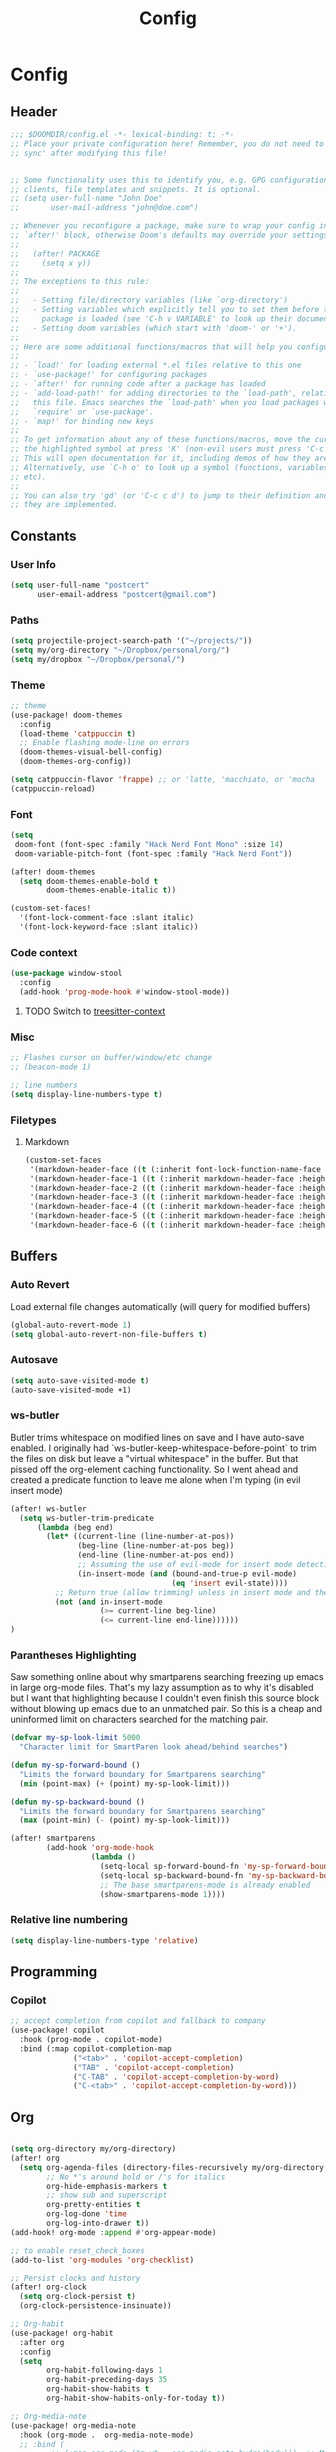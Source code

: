 #+title: Config

* Config
** Header
#+begin_src emacs-lisp
;;; $DOOMDIR/config.el -*- lexical-binding: t; -*-
;; Place your private configuration here! Remember, you do not need to run 'doom
;; sync' after modifying this file!


;; Some functionality uses this to identify you, e.g. GPG configuration, email
;; clients, file templates and snippets. It is optional.
;; (setq user-full-name "John Doe"
;;       user-mail-address "john@doe.com")

;; Whenever you reconfigure a package, make sure to wrap your config in an
;; `after!' block, otherwise Doom's defaults may override your settings. E.g.
;;
;;   (after! PACKAGE
;;     (setq x y))
;;
;; The exceptions to this rule:
;;
;;   - Setting file/directory variables (like `org-directory')
;;   - Setting variables which explicitly tell you to set them before their
;;     package is loaded (see 'C-h v VARIABLE' to look up their documentation).
;;   - Setting doom variables (which start with 'doom-' or '+').
;;
;; Here are some additional functions/macros that will help you configure Doom.
;;
;; - `load!' for loading external *.el files relative to this one
;; - `use-package!' for configuring packages
;; - `after!' for running code after a package has loaded
;; - `add-load-path!' for adding directories to the `load-path', relative to
;;   this file. Emacs searches the `load-path' when you load packages with
;;   `require' or `use-package'.
;; - `map!' for binding new keys
;;
;; To get information about any of these functions/macros, move the cursor over
;; the highlighted symbol at press 'K' (non-evil users must press 'C-c c k').
;; This will open documentation for it, including demos of how they are used.
;; Alternatively, use `C-h o' to look up a symbol (functions, variables, faces,
;; etc).
;;
;; You can also try 'gd' (or 'C-c c d') to jump to their definition and see how
;; they are implemented.
#+end_src
** Constants
*** User Info
#+begin_src emacs-lisp
(setq user-full-name "postcert"
      user-email-address "postcert@gmail.com")
#+end_src
*** Paths
#+begin_src emacs-lisp
(setq projectile-project-search-path '("~/projects/"))
(setq my/org-directory "~/Dropbox/personal/org/")
(setq my/dropbox "~/Dropbox/personal/")
#+end_src

*** Theme
#+begin_src emacs-lisp
;; theme
(use-package! doom-themes
  :config
  (load-theme 'catppuccin t)
  ;; Enable flashing mode-line on errors
  (doom-themes-visual-bell-config)
  (doom-themes-org-config))

(setq catppuccin-flavor 'frappe) ;; or 'latte, 'macchiato, or 'mocha
(catppuccin-reload)

#+end_src

*** Font
#+begin_src emacs-lisp
(setq
 doom-font (font-spec :family "Hack Nerd Font Mono" :size 14)
 doom-variable-pitch-font (font-spec :family "Hack Nerd Font"))

(after! doom-themes
  (setq doom-themes-enable-bold t
        doom-themes-enable-italic t))

(custom-set-faces!
  '(font-lock-comment-face :slant italic)
  '(font-lock-keyword-face :slant italic))
#+end_src
*** Code context
#+begin_src emacs-lisp
(use-package window-stool
  :config
  (add-hook 'prog-mode-hook #'window-stool-mode))
#+end_src
**** TODO Switch to [[https://github.com/zbelial/treesitter-context.el][treesitter-context]]
*** Misc
#+begin_src emacs-lisp
;; Flashes cursor on buffer/window/etc change
;; (beacon-mode 1)

;; line numbers
(setq display-line-numbers-type t)
#+end_src

*** Filetypes
**** Markdown
#+begin_src emacs-lisp
(custom-set-faces
 '(markdown-header-face ((t (:inherit font-lock-function-name-face :weight bold :family "variable-pitch"))))
 '(markdown-header-face-1 ((t (:inherit markdown-header-face :height 1.7))))
 '(markdown-header-face-2 ((t (:inherit markdown-header-face :height 1.6))))
 '(markdown-header-face-3 ((t (:inherit markdown-header-face :height 1.5))))
 '(markdown-header-face-4 ((t (:inherit markdown-header-face :height 1.4))))
 '(markdown-header-face-5 ((t (:inherit markdown-header-face :height 1.3))))
 '(markdown-header-face-6 ((t (:inherit markdown-header-face :height 1.2)))))
#+end_src

** Buffers
*** Auto Revert
Load external file changes automatically (will query for modified buffers)
#+begin_src emacs-lisp
(global-auto-revert-mode 1)
(setq global-auto-revert-non-file-buffers t)
#+end_src

*** Autosave
#+begin_src emacs-lisp
(setq auto-save-visited-mode t)
(auto-save-visited-mode +1)
#+end_src

*** ws-butler
Butler trims whitespace on modified lines on save and I have auto-save enabled.
I originally had `ws-butler-keep-whitespace-before-point` to trim the files on disk but leave a "virtual whitespace" in the buffer. But that pissed off the org-element caching functionality.
So I went ahead and created a predicate function to leave me alone when I'm typing (in evil insert mode)
#+begin_src emacs-lisp
(after! ws-butler
  (setq ws-butler-trim-predicate
      (lambda (beg end)
        (let* ((current-line (line-number-at-pos))
               (beg-line (line-number-at-pos beg))
               (end-line (line-number-at-pos end))
               ;; Assuming the use of evil-mode for insert mode detection. Adjust if using a different system.
               (in-insert-mode (and (bound-and-true-p evil-mode)
                                    (eq 'insert evil-state))))
          ;; Return true (allow trimming) unless in insert mode and the current line is within the region.
          (not (and in-insert-mode
                    (>= current-line beg-line)
                    (<= current-line end-line))))))
)
#+end_src
*** Parantheses Highlighting
Saw something online about why smartparens searching freezing up emacs in large org-mode files.
That's my lazy assumption as to why it's disabled but I want that highlighting because I couldn't even finish this source block without blowing up emacs due to an unmatched pair.
So this is a cheap and uninformed limit on characters searched for the matching pair.
#+begin_src emacs-lisp
(defvar my-sp-look-limit 5000
  "Character limit for SmartParen look ahead/behind searches")

(defun my-sp-forward-bound ()
  "Limits the forward boundary for Smartparens searching"
  (min (point-max) (+ (point) my-sp-look-limit)))

(defun my-sp-backward-bound ()
  "Limits the forward boundary for Smartparens searching"
  (max (point-min) (- (point) my-sp-look-limit)))

(after! smartparens
        (add-hook 'org-mode-hook
                  (lambda ()
                    (setq-local sp-forward-bound-fn 'my-sp-forward-bound)
                    (setq-local sp-backward-bound-fn 'my-sp-backward-bound)
                    ;; The base smartparens-mode is already enabled
                    (show-smartparens-mode 1))))
#+end_src
*** Relative line numbering
#+begin_src emacs-lisp
(setq display-line-numbers-type 'relative)
#+end_src
** Programming
*** Copilot
#+begin_src emacs-lisp
;; accept completion from copilot and fallback to company
(use-package! copilot
  :hook (prog-mode . copilot-mode)
  :bind (:map copilot-completion-map
              ("<tab>" . 'copilot-accept-completion)
              ("TAB" . 'copilot-accept-completion)
              ("C-TAB" . 'copilot-accept-completion-by-word)
              ("C-<tab>" . 'copilot-accept-completion-by-word)))
#+end_src

** Org
#+begin_src emacs-lisp

(setq org-directory my/org-directory)
(after! org
  (setq org-agenda-files (directory-files-recursively my/org-directory "\\.org$")
        ;; No *'s around bold or /'s for italics
        org-hide-emphasis-markers t
        ;; show sub and superscript
        org-pretty-entities t
        org-log-done 'time
        org-log-into-drawer t))
(add-hook! org-mode :append #'org-appear-mode)

;; to enable reset_check_boxes
(add-to-list 'org-modules 'org-checklist)

;; Persist clocks and history
(after! org-clock
  (setq org-clock-persist t)
  (org-clock-persistence-insinuate))

;; Org-habit
(use-package! org-habit
  :after org
  :config
  (setq
        org-habit-following-days 1
        org-habit-preceding-days 35
        org-habit-show-habits t
        org-habit-show-habits-only-for-today t))

;; Org-media-note
(use-package! org-media-note
  :hook (org-mode .  org-media-note-mode)
  ;; :bind (
         ;; (:map org-mode ("m-v" . org-media-note-hydra/body)))  ;; Main entrance
  :config
  (setq org-media-note-screenshot-image-dir "~/Notes/imgs/")  ;; Folder to save screenshot
)
(map! :after org-media-note
      :localleader
      (:map org-mode-map
        :desc "org-media-note"
            "w" #'org-media-note-hydra/body))
;; (define-advice mpv-get-property (:around (oldfn &rest arg) ignore-errors) "Do not warn me \\='get_property property unavailable.\\='." (ignore-errors (apply oldfn arg)))
#+end_src
*** Journal
#+begin_src emacs-lisp
(setq org-journal-dir (concat my/org-directory "journal/")
      org-journal-file-type 'monthly
      org-journal-file-header
      "#+title: %B, %Y\n#+category: journal\n\n"
      ;; org-journal-time-format "%I %p"
      org-journal-date-format "%A %d"
      org-journal-file-format "%m-%y.org")
#+end_src

#+begin_src emacs-lisp
(defvar my/org-moods-with-descriptions
  '(("None" . "No specific mood or prefer not to say.")
    ("Happy" . "Feeling or showing pleasure or contentment.")
    ("Joyful" . "Experiencing, causing, or showing joy; happy.")
    ("Grateful" . "Feeling or showing an appreciation for something done or received.")
    ("Optimistic" . "Hopeful and confident about the future.")
    ("Excited" . "Very enthusiastic and eager.")
    ("Energized" . "Give vitality and enthusiasm to.")
    ("Refreshed" . "Give new strength or energy to; reinvigorate.")
    ("Content" . "In a state of peaceful happiness.")
    ("Calm" . "Not showing or feeling nervousness, anger, or other strong emotions.")
    ("Relaxed" . "Free from tension and anxiety; at ease.")
    ("Peaceful" . "Free from disturbance; tranquil.")
    ("Tranquil" . "Free from disturbance; calm.")
    ("Hopeful" . "Feeling or inspiring optimism about a future event.")
    ("Interested" . "Showing curiosity or concern about something or someone; having a feeling of interest.")
    ("Curious" . "Eager to know or learn something.")
    ("Amused" . "Find something funny or entertaining.")
    ("Mischievous" . "Causing or showing a fondness for causing trouble in a playful way.")
    ("Reflective" . "Relating to or characterized by deep thought; thoughtful.")
    ("Sleepy" . "Needing or ready for sleep.")
    ("Tired" . "Drained of strength and energy; fatigued often to the point of exhaustion.")
    ("Exhausted" . "Drained of one's physical or mental resources; very tired.")
    ("Frustrated" . "Feeling or expressing distress and annoyance resulting from an inability to change or achieve something.")
    ("Worried" . "Anxious or troubled about actual or potential problems.")
    ("Anxious" . "Experiencing worry, unease, or nervousness.")
    ("Confused" . "Unable to think clearly; bewildered.")
    ("Irritated" . "Showing or feeling slight anger; annoyed.")
    ("Angry" . "Feeling or showing strong annoyance, displeasure, or hostility.")
    ("Lonely" . "Sad because one has no friends or company.")
    ("Disappointed" . "Sad or displeased because someone or something has failed to fulfill one's hopes or expectations.")
    ("Gloomy" . "Dark or poorly lit, especially so as to appear depressing or frightening.")
    ("Sad" . "Feeling or showing sorrow; unhappy.")
    ("Rejected" . "Dismissed as inadequate, inappropriate, or not to one's taste."))
  "Association list of moods and their descriptions for marginalia annotations.")

(defun my/marginalia-annotate-mood (cand)
  (when-let ((desc (cdr (assoc cand my/org-moods-with-descriptions))))
    (concat (propertize " " 'display '(space :align-to 20))
            (propertize desc 'face 'marginalia-documentation))))

(after! marginalia
  ;; Example of adding a prompt category mapping
  (add-to-list 'marginalia-prompt-categories '("Select mood: " . mood))
  (add-to-list 'marginalia-annotator-registry
               '(mood my/marginalia-annotate-mood marginalia-annotate-variable builtin none)))

(defun my/org-set-mood-property ()
  "Set a predefined 'MOOD' property under the current Org mode heading."
  (interactive)
  (if (eq major-mode 'org-mode)
      (let* ((moods (mapcar #'car my/org-moods-with-descriptions))
             (selected-mood (completing-read "Select mood: " moods nil nil)))
        (org-entry-put nil "MOOD" selected-mood))
    (message "You are not in an Org mode buffer.")))

(defun my/org-journal-mood-then-insert-mode ()
  "Switch to insert mode after creating a journal entry and setting mood."
  (my/org-set-mood-property) ;; Set the mood first.
  (evil-insert 1)) ;; Then switch to insert mode.

(after! org-journal
  (add-hook 'org-journal-after-entry-create-hook 'my/org-journal-mood-then-insert-mode))
#+end_src
*** Super Agenda
#+begin_src emacs-lisp
(use-package! org-super-agenda
  :after org-agenda
  :init
  (setq
   ;; org-agenda-skip-scehduled-if-done t
   ;; org-agenda-skip-deadline-if-done t
   org-agenda-include-deadlines t
   org-agenda-block-separator nil
   org-agenda-compact-blocks t
   org-agenda-start-day nil
   org-agenda-show-future-repeats nil
   org-agenda-time-grid '((daily today require-timed remove-match)
                        (600 700 800 900 1000 1100 1200 1300 1400 1500 1600 1700 1800 1900 2000)
                        " ┄┄┄┄┄ " "┄┄┄┄┄┄┄┄┄┄┄┄┄┄┄"))
   (setq org-super-agenda-groups '(
                        (:name "Today"
                         :time-grid t
                         :scheduled today)
                        (:name "Life"
                         :tag "life")
                        (:name "Chores"
                         :todo "Today"
                         :tag "chore")
                        (:name "Due today"
                         :deadline today)
                        (:name "Important"
                         :priority "A")
                        (:name "Overdue"
                         :deadline past)
                        (:name "Due soon"
                         :deadline future)
                        (:name "Habits"
                         :tag "habit")
                             ))
  :config
  (org-super-agenda-mode))

(after! (org-super-agenda evil-org-agenda)
   (setq org-super-agenda-header-map evil-org-agenda-mode-map)) ;; https://github.com/alphapapa/org-super-agenda/issues/50

#+end_src

*** Yasnippet fix
#+begin_src emacs-lisp
(defun my/org-tab-conditional ()
  (interactive)
  (if (yas-active-snippets)
      (yas-next-field-or-maybe-expand)
    (org-cycle)))

(map! :after evil-org
      :map evil-org-mode-map
      :i "<tab>" #'my/org-tab-conditional)
;; (with-eval-after-load 'org
;;   (define-key evil-org-mode-map (kbd "<tab>") #'my/org-tab-conditional))
#+end_src
*** Roam
#+begin_src emacs-lisp
(after! org-roam
  (setq org-roam-directory (concat my/dropbox "org_roam")))
#+end_src
*** Open Link in "other" window
#+begin_src emacs-lisp
(after! org
  (require 'ace-window) ;; Ensure ace-window is loaded

  (defun my/open-link-or-footnote-in-selected-window ()
  "Open the Org link or footnote at point in a window selected with ace-window or split if only one window."
  (interactive)
  (let ((element (org-element-context))
        (link))
    ;; Determine if the element is a link or a footnote and get its path or link
    (cond ((eq (org-element-type element) 'link)
           (setq link (org-element-property :raw-link element)))
          ((eq (org-element-type element) 'footnote-reference)
           (let ((def (org-footnote-get-definition (org-element-property :label element))))
             (setq link (concat "file:" (buffer-file-name))
                   ;; Optionally, adjust this part to handle the footnote text or definition as needed
                   ))))

    ;; If only one window is visible, split it before selecting
    (when (eq (length (window-list)) 1)
      (split-window-right) ;; Or `split-window-below` to split horizontally
      (other-window 1))

    ;; Now select the window using ace-window, which will include the newly split window if applicable
    (when link
      (aw-select "Select window for opening link"
                 (lambda (window)
                   (when (window-live-p window)
                     (select-window window)
                     (if (string-prefix-p "file:" link)
                         (find-file (substring link 5))
                       (org-open-link-from-string link))))))))

  (defun my/org-at-footnote-p ()
  "Check if the point is at an Org footnote."
  (interactive)
  (let ((el (org-element-context)))
    (or (eq (org-element-type el) 'footnote-reference)
        (eq (org-element-type el) 'footnote-definition))))

  (defun my/org-shift-return-open-ace-window ()
  "Perform context-specific actions on Shift+Return in org-mode.
- In tables, execute `org-table-copy-down`.
- On links or footnotes, open them in a selected window."
  (interactive)
  (cond ((org-at-table-p)
         (call-interactively 'org-table-copy-down))
        ((or (org-in-regexp org-bracket-link-regexp 1)
             (org-in-regexp org-link-plain-re 1)
             (my/org-at-footnote-p))
         (my/open-link-or-footnote-in-selected-window))
        (t (message "Shift+Enter does not apply here."))))
)

(map! :after org
      (:map org-mode-map
        :desc "Open link or footnote in the a different window"
            "S-<return>" 'my/org-shift-return-open-ace-window))
#+end_src
** Misc
#+begin_src emacs-lisp
;; No confirm on exit
(setq confirm-kill-emacs nil)
#+end_src
* Bugfixes
** [[https://github.com/doomemacs/doomemacs/issues/7347][invalid function org-element-with-disabled-cache]]
Made a modification to the built-in orgconfiguration [[file:~/.config/emacs/.local/straight/repos/org/lisp/org-element.el::defsubst org-element-at-point-no-context (&optional pom][here]].
It's not really a fix to keep it from loading automatically :nervous:

* Sources

dangirsh: https://github.com/dangirsh/.doom.d/blob/master/README.org
dwt1: https://gitlab.com/dwt1/dotfiles/-/blob/master/.config/doom/config.org
zzamboni: https://zzamboni.org/post/my-doom-emacs-configuration-with-commentary/

